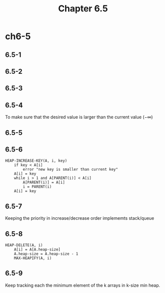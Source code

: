 #+TITLE: Chapter 6.5

* ch6-5
** 6.5-1
** 6.5-2
** 6.5-3
** 6.5-4
   To make sure that the desired value is larger than the current value (\(-\infty\))
** 6.5-5
** 6.5-6
   #+BEGIN_SRC
   HEAP-INCREASE-KEY(A, i, key)
       if key < A[i]
           error "new key is smaller than current key"
       A[i] = key
       while i > 1 and A[PARENT(i)] < A[i]
           A[PARENT(i)] = A[i]
           i = PARENT(i)
       A[i] = key
   #+END_SRC
** 6.5-7
   Keeping the priority in increase/decrease order implememts stack/queue
** 6.5-8
   #+BEGIN_SRC
   HEAP-DELETE(A, i)
       A[i] = A[A.heap-size]
       A.heap-size = A.heap-size - 1
       MAX-HEAPIFY(A, i)
   #+END_SRC
** 6.5-9
   Keep tracking each the minimum element of the k arrays in k-size min heap.
